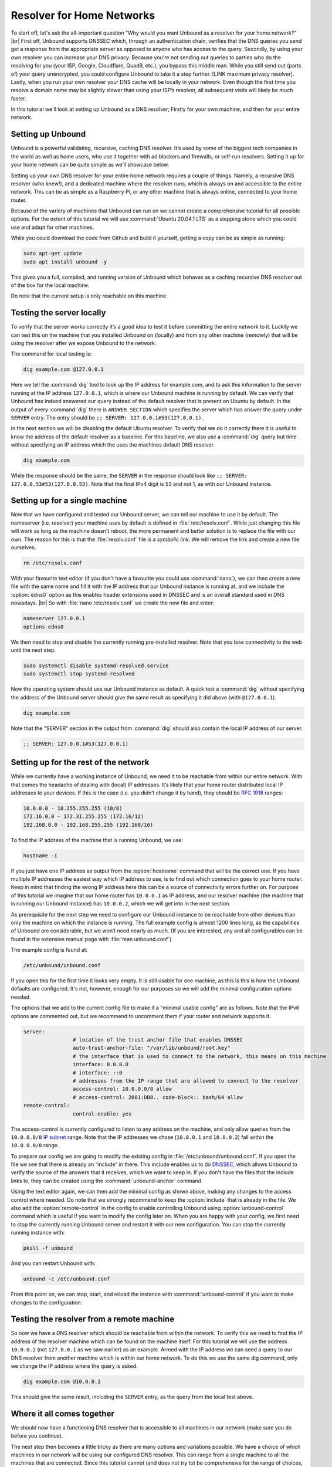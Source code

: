.. |br| raw:: html

   <br />

Resolver for Home Networks
==========================

To start off, let's ask the all-important question "Why would you want Unbound as a resolver for your home network?" |br|
First off, Unbound supports DNSSEC which, through an authentication chain, verifies that the DNS queries you send get a response from the appropriate server as opposed to anyone who has access to the query.
Secondly, by using your own resolver you can increase your DNS privacy. Because you're not sending out queries to parties who do the resolving for you (your ISP, Google, Cloudflare, Quad9, etc.), you bypass this middle man. While you still send out (parts of) your query unencrypted, you could configure Unbound to take it a step further. [LINK maximum privacy resolver].
Lastly, when you run your own resolver your DNS cache will be locally in your network. Even though the first time you resolve a domain name may be slightly slower than using your ISP’s resolver, all subsequent visits will likely be much faster.

In this tutorial we'll look at setting up Unbound as a DNS resolver; Firstly for your own machine, and then for your entire network.


Setting up Unbound
------------------

Unbound is a powerful validating, recursive, caching DNS resolver. It’s used by some of the biggest tech companies in the world as well as home users, who use it together with ad blockers and firewalls, or self-run resolvers. Setting it up for your home network can be quite simple as we’ll showcase below.

Setting up your own DNS resolver for your entire home network requires a couple of things. Namely, a recursive DNS resolver (who knew!), and a dedicated machine where the resolver runs, which is always on and accessible to the entire network. This can be as simple as a Raspberry Pi, or any other machine that is always online, connected to your home router.

Because of the variety of machines that Unbound can run on we cannot create a comprehensive tutorial for all possible options. For the extent of this tutorial we will use :command:`Ubuntu 20.04.1 LTS` as a stepping stone which you could use and adapt for other machines.

While you could download the code from Github and build it yourself, getting a copy can be as simple as running:

.. code-block:: bash

	sudo apt-get update
	sudo apt install unbound -y

This gives you a full, compiled, and running version of Unbound which behaves as a caching recursive DNS resolver out of the box for the local machine. 

.. after it has been written, link to the local-stub to show how to compile and build.

Do note that the current setup is only reachable on this machine.

Testing the server locally
--------------------------

To verify that the server works correctly it’s a good idea to test it before committing the entire network to it. Luckily we can test this on the machine that you installed Unbound on (locally) and from any other machine (remotely) that will be using the resolver after we expose Unbound to the network.

The command for local testing is:

.. code-block:: bash

	dig example.com @127.0.0.1

Here we tell the :command:`dig` tool to look up the IP address for example.com, and to ask this information to the server running at the IP address ``127.0.0.1``, which is where our Unbound machine is running by default.
We can verify that Unbound has indeed answered our query instead of the default resolver that is present on Ubuntu by default. In the output of every :command:`dig` there is ``ANSWER SECTION`` which specifies the server which has answer the query under ``SERVER`` entry. The entry should be ``;; SERVER: 127.0.0.1#53(127.0.0.1)``.

In the next section we will be disabling the default Ubuntu resolver. To verify that we do it correctly there it is useful to know the address of the default resolver as a baseline. For this baseline, we also use a :command:`dig` query but time without specifying an IP address which the uses the machines default DNS resolver.

.. code-block:: bash

	dig example.com

While the response should be the same, the ``SERVER`` in the response should look like ``;; SERVER: 127.0.0.53#53(127.0.0.53)``. Note that the final IPv4 digit is 53 and not 1, as with our Unbound instance.

Setting up for a single machine
-------------------------------

Now that we have configured and tested our Unbound server, we can tell our machine to use it by default. The nameserver (i.e. resolver) your machine uses by default is defined in :file:`/etc/resolv.conf`.
While just changing this file will work as long as the machine doesn't reboot, the more permanent and better solution is to replace the file with our own. The reason for this is that the :file:`resolv.conf` file is a `symbolic link`. We will remove the link and create a new file ourselves.

.. code-block:: bash

	rm /etc/resolv.conf

With your favourite text editor (if you don't have a favourite you could use :command:`nano`), we can then create a new file with the same name and fill it with the IP address that our Unbound instance is running at, and we include the :option:`edns0` option as this enables header extensions used in DNSSEC and is an overall standard used in DNS nowadays. |br|
So with :file:`nano /etc/resolv.conf` we create the new file and enter:

.. code-block:: bash

	nameserver 127.0.0.1
	options edns0

We then need to stop and disable the currently running pre-installed resolver. Note that you lose connectivity to the web until the next step.

.. code-block:: bash

	sudo systemctl disable systemd-resolved.service
	sudo systemctl stop systemd-resolved

Now the operating system should use our Unbound instance as default. A quick test a :command:`dig` without specifying the address of the Unbound server should give the same result as specifying it did above (with ``@127.0.0.1``).

.. code-block:: bash

	dig example.com

Note that the "SERVER" section in the output from :command:`dig` should also contain the local IP address of our server.

.. code-block:: bash

	;; SERVER: 127.0.0.1#53(127.0.0.1)

Setting up for the rest of the network
--------------------------------------

While we currently have a working instance of Unbound, we need it to be reachable from within our entire network. With that comes the headache of dealing with (local) IP addresses. It’s likely that your home router distributed local IP addresses to your devices. If this is the case (i.e. you didn’t change it by hand), they should be :rfc:`1918` ranges:

.. code-block:: bash

	10.0.0.0 - 10.255.255.255 (10/8)
	172.16.0.0 - 172.31.255.255 (172.16/12)
	192.168.0.0 - 192.168.255.255 (192.168/16)

To find the IP address of the machine that is running Unbound, we use:

.. code-block:: bash

	hostname -I

If you just have one IP address as output from the :option:`hostname` command that will be the correct one. If you have multiple IP addresses the easiest way which IP address to use, is to find out which connection goes to your home router. Keep in mind that finding the wrong IP address here this can be a source of connectivity errors further on. For purpose of this tutorial we imagine that our home router has ``10.0.0.1`` as IP address, and our resolver machine (the machine that is running our Unbound instance) has ``10.0.0.2``, which we will get into in the next section.

As prerequisite for the next step we need to configure our Unbound instance to be reachable from other devices than only the machine on which the instance is running. The full example config is almost 1200 lines long, as the capabilities of Unbound are considerable, but we won’t need nearly as much. (If you are interested, any and all configurables can be found in the extensive manual page with :file:`man unbound.conf`)

The example config is found at:

.. code-block:: bash

	/etc/unbound/unbound.conf

If you open this for the first time it looks very empty. It is still usable for one machine, as this is this is how the Unbound defaults are configured. It's not, however, enough for our purposes so we will add the minimal configuration options needed.

The options that we add to the current config file to make it a "minimal usable config" are as follows. Note that the IPv6 options are commented out, but we recommend to uncomment them if your router and network supports it.

.. code-block:: bash

	server:
			# location of the trust anchor file that enables DNSSEC
			auto-trust-anchor-file: "/var/lib/unbound/root.key"
			# the interface that is used to connect to the network, this means on this machine
			interface: 0.0.0.0
			# interface: ::0
			# addresses from the IP range that are allowed to connect to the resolver
			access-control: 10.0.0.0/8 allow
			# access-control: 2001:DB8.. code-block:: bash/64 allow
	remote-control:
			control-enable: yes

The access-control is currently configured to listen to any address on the machine, and only allow queries from the ``10.0.0.0/8`` `IP subnet <https://www.ripe.net/about-us/press-centre/understanding-ip-addressing>`_ range. Note that the IP addresses we chose (``10.0.0.1`` and ``10.0.0.2``) fall within the ``10.0.0.0/8`` range.

To prepare our config we are going to modify the existing config in :file:`/etc/unbound/unbound.conf`.
If you open the file we see that there is already an “include” in there. This include enables us to do `DNSSEC <https://en.wikipedia.org/wiki/Domain_Name_System_Security_Extensions>`_, which allows Unbound to verify the source of the answers that it receives, which we want to keep in. If you don't have the files that the include links to, they can be created using the :command:`unbound-anchor` command.

Using the text editor again, we can then add the minimal config as shown above, making any changes to the access control where needed. Do note that we strongly recommend to keep the :option:`include` that is already in the file. We also add the :option:`remote-control` in the config to enable controlling Unbound using :option:`unbound-control` command which is useful if you want to modify the config later on. When you are happy with your config, we first need to stop the currently running Unbound server and restart it with our new configuration. You can stop the currently running instance with:

.. code-block:: bash

	pkill -f unbound

And you can restart Unbound with:

.. code-block:: bash

	unbound -c /etc/unbound.conf

From this point on, we can stop, start, and reload the instance with :command:`unbound-control` if you want to make changes to the configuration.

Testing the resolver from a remote machine
------------------------------------------

So now we have a DNS resolver which should be reachable from within the network. To verify this we need to find the IP address of the resolver machine which can be found on the machine itself. For this tutorial we will use the address ``10.0.0.2`` (not ``127.0.0.1`` as we saw earlier) as an example. Armed with the IP address we can send a query to our DNS resolver from another machine which is within our home network. To do this we use the same dig command, only we change the IP address where the query is asked.

.. code-block:: bash

	dig example.com @10.0.0.2

This should give the same result, including the ``SERVER`` entry, as the query from the local test above.

Where it all comes together
---------------------------

We should now have a functioning DNS resolver that is accessible to all machines in our network (make sure you do before you continue). 

The next step then becomes a little tricky as there are many options and variations possible. We have a choice of which machines in our network will be using our configured DNS resolver. This can range from a single machine to all the machines that are connected. Since this tutorial cannot (and does not try to) be comprehensive for the range of choices, we wil look at some of the basic examples which you can implement and expand on.

Most machines when they first connect to a network get a “recommended resolver” from your router using DHCP (Dynamic Host Configuration Protocol). To change this, we need to log into the router. To find the IP address of our home router we use which is likely be under :option:`default gateway`:

.. code-block:: bash

	ip route

When you've found the IP address of your home router, you can copy the address to a web browser, which should give you access to the router configuration portal. If you can't find the portal using this method, we suggest to consulting the manual or the manufacturers website. When you have access, you shoudl change the defautlt gateway to the IP address of the machien runnign Unbound. In the case of our example, that would be 10.0.0.2.

Another possibility is a machine that does not use a resolver that is “recommended” by your router. This machine can be running its own resolver or be connected to a different one altogether. If you want these machines to use the Unbound resolver you set up, you need to change to configuration of the machine.



